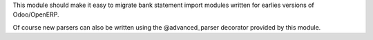 This module should make it easy to migrate bank statement import
modules written for earlies versions of Odoo/OpenERP.

Of course new parsers can also be written using the @advanced_parser
decorator provided by this module.
